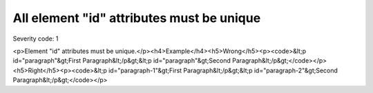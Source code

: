 ===============================
All element "id" attributes must be unique
===============================

Severity code: 1

.. php:class:: documentIDsMustBeUnique

<p>Element "id" attributes must be unique.</p><h4>Example</h4><h5>Wrong</h5><p><code>&lt;p id="paragraph"&gt;First Paragraph&lt;/p&gt;&lt;p id="paragraph"&gt;Second Paragraph&lt;/p&gt;</code></p><h5>Right</h5><p><code>&lt;p id="paragraph-1"&gt;First Paragraph&lt;/p&gt;&lt;p id="paragraph-2"&gt;Second Paragraph&lt;/p&gt;</code></p>

